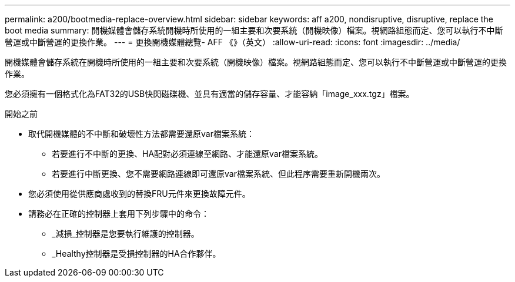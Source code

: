 ---
permalink: a200/bootmedia-replace-overview.html 
sidebar: sidebar 
keywords: aff a200, nondisruptive, disruptive, replace the boot media 
summary: 開機媒體會儲存系統開機時所使用的一組主要和次要系統（開機映像）檔案。視網路組態而定、您可以執行不中斷營運或中斷營運的更換作業。 
---
= 更換開機媒體總覽- AFF 《》（英文）
:allow-uri-read: 
:icons: font
:imagesdir: ../media/


[role="lead"]
開機媒體會儲存系統在開機時所使用的一組主要和次要系統（開機映像）檔案。視網路組態而定、您可以執行不中斷營運或中斷營運的更換作業。

您必須擁有一個格式化為FAT32的USB快閃磁碟機、並具有適當的儲存容量、才能容納「image_xxx.tgz」檔案。

.開始之前
* 取代開機媒體的不中斷和破壞性方法都需要還原var檔案系統：
+
** 若要進行不中斷的更換、HA配對必須連線至網路、才能還原var檔案系統。
** 若要進行中斷更換、您不需要網路連線即可還原var檔案系統、但此程序需要重新開機兩次。


* 您必須使用從供應商處收到的替換FRU元件來更換故障元件。
* 請務必在正確的控制器上套用下列步驟中的命令：
+
** _減損_控制器是您要執行維護的控制器。
** _Healthy控制器是受損控制器的HA合作夥伴。



